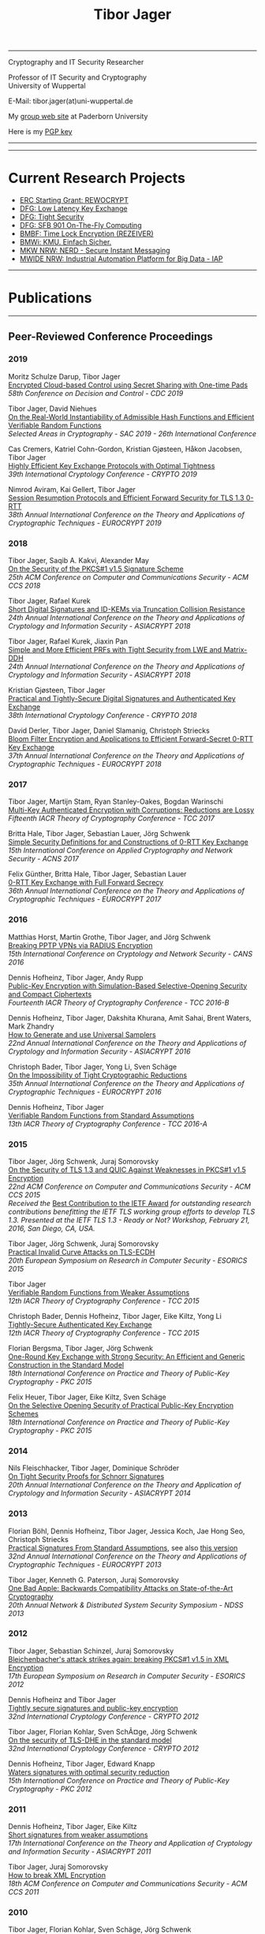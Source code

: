 # -*-mode: org; coding: utf-8; -*-
#+OPTIONS: html-style:nil num:nil toc:nil author:nil html-postamble:nil \n:t
#+HTML_HEAD: <link rel="stylesheet" type="text/css" href="tibor.css" />
#+HTML_HEAD: <link rel="icon" href="favicon.ico" type="image/x-icon"/>
#+HTML_HEAD: <link rel="shortcut icon" href="favicon.ico" type="image/x-icon"/>



# HTML Export: C-c C-e h h

#+TITLE: Tibor Jager

--------------------------------------------------------------------------------

#+begin_box
#+begin_textbox
Cryptography and IT Security Researcher

Professor of IT Security and Cryptography
University of Wuppertal

E-Mail: tibor.jager(at)uni-wuppertal.de

My [[https://cs.uni-paderborn.de/en/its/][group web site]] at Paderborn University

Here is my [[https://www.tiborjager.de/7443C884.asc][PGP key]]

#+end_textbox
#+begin_figurebox
#+ATTR_HTML: :alt Tibor
[[file:Web2.jpg]]
#+end_figurebox
#+end_box

--------------------------------------------------------------------------------

#+TOC: headlines 2

--------------------------------------------------------------------------------

* Current Research Projects

- [[https://www.uni-paderborn.de/en/nachricht/87450/][ERC Starting Grant: REWOCRYPT]]
- [[http://gepris.dfg.de/gepris/projekt/290131697][DFG: Low Latency Key Exchange]]
- [[http://gepris.dfg.de/gepris/projekt/265919409][DFG: Tight Security]]
- [[https://sfb901.uni-paderborn.de/][DFG: SFB 901 On-The-Fly Computing]]
- [[https://www.forschung-it-sicherheit-kommunikationssysteme.de/projekte/copy2_of_overview ][BMBF: Time Lock Encryption (REZEIVER)]]
- [[https://tiborjager.de][BMWi: KMU. Einfach Sicher.]]
- [[https://nerd.nrw/de/forschungstandems/im-protokolle/][MKW NRW: NERD - Secure Instant Messaging]]
- [[https://www.sicp.de/nachricht/news/kick-off-iap/][MWIDE NRW: Industrial Automation Platform for Big Data - IAP]]

--------------------------------------------------------------------------------
* Publications
--------------------------------------------------------------------------------
** Peer-Reviewed Conference Proceedings
*** 2019

Moritz Schulze Darup, Tibor Jager
[[https://www.tiborjager.de][Encrypted Cloud-based Control using Secret Sharing with One-time Pads]]
/58th Conference on Decision and Control - CDC 2019/

Tibor Jager, David Niehues
[[https://www.tiborjager.de][On the Real-World Instantiability of Admissible Hash Functions and Efficient Verifiable Random Functions]]
/Selected Areas in Cryptography - SAC 2019 - 26th International Conference/

Cas Cremers, Katriel Cohn-Gordon, Kristian Gjøsteen, Håkon Jacobsen, Tibor Jager
[[https://eprint.iacr.org/2019/737][Highly Efficient Key Exchange Protocols with Optimal Tightness]]
/39th International Cryptology Conference - CRYPTO 2019/

Nimrod Aviram, Kai Gellert, Tibor Jager
[[https://eprint.iacr.org/2019/228][Session Resumption Protocols and Efficient Forward Security for TLS 1.3 0-RTT]]
/38th Annual International Conference on the Theory and Applications of Cryptographic Techniques - EUROCRYPT 2019/

*** 2018
Tibor Jager, Saqib A. Kakvi, Alexander May
[[https://eprint.iacr.org/2018/855][On the Security of the PKCS#1 v1.5 Signature Scheme]]
/25th ACM Conference on Computer and Communications Security - ACM CCS 2018/

Tibor Jager, Rafael Kurek
[[https://eprint.iacr.org/2017/061][Short Digital Signatures and ID-KEMs via Truncation Collision Resistance]]
/24th Annual International Conference on the Theory and Applications of Cryptology and Information Security - ASIACRYPT 2018/

Tibor Jager, Rafael Kurek, Jiaxin Pan
[[https://eprint.iacr.org/2018/826][Simple and More Efficient PRFs with Tight Security from LWE and Matrix-DDH]]
/24th Annual International Conference on the Theory and Applications of Cryptology and Information Security - ASIACRYPT 2018/

Kristian Gjøsteen, Tibor Jager
[[https://eprint.iacr.org/2018/543][Practical and Tightly-Secure Digital Signatures and Authenticated Key Exchange]]
/38th International Cryptology Conference - CRYPTO 2018/

David Derler, Tibor Jager, Daniel Slamanig, Christoph Striecks
[[https://eprint.iacr.org/2018/199][Bloom Filter Encryption and Applications to Efficient Forward-Secret 0-RTT Key Exchange]]
/37th Annual International Conference on the Theory and Applications of Cryptographic Techniques - EUROCRYPT 2018/

*** 2017

Tibor Jager, Martijn Stam, Ryan Stanley-Oakes, Bogdan Warinschi
[[https://eprint.iacr.org/2017/495][Multi-Key Authenticated Encryption with Corruptions: Reductions are Lossy]]
/Fifteenth IACR Theory of Cryptography Conference - TCC 2017/

Britta Hale, Tibor Jager, Sebastian Lauer, Jörg Schwenk
[[https://eprint.iacr.org/2015/1214][Simple Security Definitions for and Constructions of 0-RTT Key Exchange]]
/15th International Conference on Applied Cryptography and Network Security - ACNS 2017/

Felix Günther, Britta Hale, Tibor Jager, Sebastian Lauer
[[http://eprint.iacr.org/2017/223][0-RTT Key Exchange with Full Forward Secrecy]]
/36th Annual International Conference on the Theory and Applications of Cryptographic Techniques - EUROCRYPT 2017/

*** 2016

Matthias Horst, Martin Grothe, Tibor Jager, and Jörg Schwenk
[[http://www.hgi.ruhr-uni-bochum.de/media/nds/veroeffentlichungen/2016/12/16/paper.pdf][Breaking PPTP VPNs via RADIUS Encryption]]
/15th International Conference on Cryptology and Network Security - CANS 2016/

Dennis Hofheinz, Tibor Jager, Andy Rupp
[[https://eprint.iacr.org/2016/180][Public-Key Encryption with Simulation-Based Selective-Opening Security and Compact Ciphertexts]]
/Fourteenth IACR Theory of Cryptography Conference - TCC 2016-B/

Dennis Hofheinz, Tibor Jager, Dakshita Khurana, Amit Sahai, Brent Waters, Mark Zhandry
[[https://eprint.iacr.org/2014/507][How to Generate and use Universal Samplers]]
/22nd Annual International Conference on the Theory and Applications of Cryptology and Information Security - ASIACRYPT 2016/

Christoph Bader, Tibor Jager, Yong Li, Sven Schäge
[[https://eprint.iacr.org/2015/374][On the Impossibility of Tight Cryptographic Reductions]]
/35th Annual International Conference on the Theory and Applications of Cryptographic Techniques - EUROCRYPT 2016/

Dennis Hofheinz, Tibor Jager
[[https://eprint.iacr.org/2015/1048][Verifiable Random Functions from Standard Assumptions]]
/13th IACR Theory of Cryptography Conference - TCC 2016-A/

*** 2015

Tibor Jager, Jörg Schwenk, Juraj Somorovsky
[[http://dl.acm.org/citation.cfm?id=2813657][On the Security of TLS 1.3 and QUIC Against Weaknesses in PKCS#1 v1.5 Encryption]]
/22nd ACM Conference on Computer and Communications Security - ACM CCS 2015/
/Received the/ [[https://www.ietfjournal.org/tron-workshop-connects-ietf-tls-engineers-and-security-researchers][Best Contribution to the IETF Award]] /for outstanding research contributions benefitting the IETF TLS working group efforts to develop TLS 1.3. Presented at the IETF TLS 1.3 - Ready or Not? Workshop, February 21, 2016, San Diego, CA, USA./


Tibor Jager, Jörg Schwenk, Juraj Somorovsky
[[https://www.nds.rub.de/media/nds/veroeffentlichungen/2015/09/14/main-full.pdf][Practical Invalid Curve Attacks on TLS-ECDH]]
/20th European Symposium on Research in Computer Security - ESORICS 2015/

Tibor Jager
[[https://eprint.iacr.org/2014/799][Verifiable Random Functions from Weaker Assumptions]]
/12th IACR Theory of Cryptography Conference - TCC 2015/

Christoph Bader, Dennis Hofheinz, Tibor Jager, Eike Kiltz, Yong Li
[[https://eprint.iacr.org/2014/797][Tightly-Secure Authenticated Key Exchange]]
/12th IACR Theory of Cryptography Conference - TCC 2015/

Florian Bergsma, Tibor Jager, Jörg Schwenk
[[https://eprint.iacr.org/2015/015][One-Round Key Exchange with Strong Security: An Efficient and Generic Construction in the Standard Model]]
/18th International Conference on Practice and Theory of Public-Key Cryptography - PKC 2015/

Felix Heuer, Tibor Jager, Eike Kiltz, Sven Schäge
[[https://eprint.iacr.org/2016/342][On the Selective Opening Security of Practical Public-Key Encryption Schemes]]
/18th International Conference on Practice and Theory of Public-Key Cryptography - PKC 2015/

*** 2014

Nils Fleischhacker, Tibor Jager, Dominique Schröder
[[https://eprint.iacr.org/2013/418][On Tight Security Proofs for Schnorr Signatures]]
/20th Annual International Conference on the Theory and Application of Cryptology and Information Security - ASIACRYPT 2014/

*** 2013

Florian Böhl, Dennis Hofheinz, Tibor Jager, Jessica Koch, Jae Hong Seo, Christoph Striecks
[[https://link.springer.com/chapter/10.1007/978-3-642-38348-9_28][Practical Signatures From Standard Assumptions]], see also [[https://eprint.iacr.org/2013/171][this version]]
/32nd Annual International Conference on the Theory and Applications of Cryptographic Techniques - EUROCRYPT 2013/

Tibor Jager, Kenneth G. Paterson, Juraj Somorovsky
[[https://www.nds.rub.de/research/publications/backwards-compatibility/][One Bad Apple: Backwards Compatibility Attacks on State-of-the-Art Cryptography]]
/20th Annual Network & Distributed System Security Symposium - NDSS 2013/

*** 2012

Tibor Jager, Sebastian Schinzel, Juraj Somorovsky
[[https://www.nds.rub.de/research/publications/breaking-xml-encryption-pkcs15/][Bleichenbacher's attack strikes again: breaking PKCS#1 v1.5 in XML Encryption]]
/17th European Symposium on Research in Computer Security - ESORICS 2012/

Dennis Hofheinz and Tibor Jager
[[https://eprint.iacr.org/2012/311][Tightly secure signatures and public-key encryption]]
/32nd International Cryptology Conference - CRYPTO 2012/

Tibor Jager, Florian Kohlar, Sven SchÃ¤ge, Jörg Schwenk
[[https://eprint.iacr.org/2011/219][On the security of TLS-DHE in the standard model]]
/32nd International Cryptology Conference - CRYPTO 2012/

Dennis Hofheinz, Tibor Jager, Edward Knapp
[[https://eprint.iacr.org/2011/703][Waters signatures with optimal security reduction]]
/15th International Conference on Practice and Theory of Public-Key Cryptography - PKC 2012/

*** 2011

Dennis Hofheinz, Tibor Jager, Eike Kiltz
[[https://eprint.iacr.org/2011/296][Short signatures from weaker assumptions]]
/17th International Conference on the Theory and Application of Cryptology and Information Security - ASIACRYPT 2011/

Tibor Jager, Juraj Somorovsky
[[https://www.nds.rub.de/media/nds/veroeffentlichungen/2011/10/22/HowToBreakXMLenc.pdf][How to break XML Encryption]]
/18th ACM Conference on Computer and Communications Security - ACM CCS 2011/

*** 2010

Tibor Jager, Florian Kohlar, Sven Schäge, Jörg Schwenk
[[https://eprint.iacr.org/2010/621][Generic compilers for authenticated key exchange]]
/16th Annual International Conference on the Theory and Application of Cryptology and Information Security - ASIACRYPT 2010/

Tibor Jager, Andy Rupp
[[https://link.springer.com/chapter/10.1007/978-3-642-17373-8_31][The semi-generic group model and applications to pairing-based cryptography]]
/16th Annual International Conference on the Theory and Application of Cryptology and Information Security - ASIACRYPT 2010/

Kristiyan Haralambiev, Tibor Jager, Eike Kiltz, Victor Shoup
[[https://eprint.iacr.org/2010/033][Simple and efficient public-key encryption from Computational Diffie-Hellman in the standard model]]
/13th International Conference on Practice and Theory in Public Key Cryptography - PKC 2010/

*** 2009

Tibor Jager, Jörg Schwenk
[[https://eprint.iacr.org/2009/621][On the analysis of cryptographic assumptions in the generic ring model]]
/15th Annual International Conference on the Theory and Application of Cryptology and Information Security - ASIACRYPT 2009/

*** 2008

Tibor Jager, Jörg Schwenk
[[https://link.springer.com/chapter/10.1007/978-3-540-88733-1_14][On the equivalence of generic group models]]
/Second International Conference on Provable Security - ProvSec 2008/

Sebastian Gajek, Tibor Jager, Mark Manulis, Jörg Schwenk
[[https://link.springer.com/chapter/10.1007/978-3-540-88313-5_8][A browser-based Kerberos authentication scheme]]
/13th European Symposium on Research in Computer Security - ESORICS 2008/

Kristina Altmann, Tibor Jager, Andy Rupp
[[https://eprint.iacr.org/2008/156][On black-box ring extraction and integer factorization]]
/35th International Colloquium on Automata, Languages and Programming - ICALP 2008/



--------------------------------------------------------------------------------
** Journals

*** 2019

Nils Fleischhacker, Tibor Jager, Dominique Schröder
[[https://eprint.iacr.org/2013/418][On Tight Security Proofs for Schnorr Signatures]]
/Journal of Cryptology, 2019/, to appear

*** 2018

Jia Liu, Tibor Jager, Saqib A. Kakvi, Bogdan Warinschi
[[https://link.springer.com/article/10.1007/s10623-018-0461-x][How to Build Time-Lock Encryption]]
/Designs, Codes and Cryptography, 2018/

*** 2017

Tibor Jager, Florian Kohlar, Sven Schäge, Jörg Schwenk
[[http://rdcu.be/oEn4][Authenticated Confidential Channel Establishment and the Security of TLS-DHE]], [[https://link.springer.com/article/10.1007/s00145-016-9248-2][see also]]
/Journal of Cryptology, 2017/

*** 2016

Felix Heuer, Tibor Jager, Eike Kiltz, Sven Schäge
[[https://eprint.iacr.org/2016/342][On the Selective Opening Security of Practical Public-Key Encryption Schemes]]
/*Invited to* IET Information Security, 2016/

Tibor Jager, Andy Rupp
[[https://petsymposium.org/2016/files/papers/Black-Box_Accumulation__Collecting_Incentives_in_a_Privacy-Preserving_Way.pdf][Black-Box Accumulation: Collecting Incentives in a Privacy-Preserving Way]]
/Proceedings on Privacy Enhancing Technologies, 2016/

*** 2015

Dennis Hofheinz, Tibor Jager
[[https://eprint.iacr.org/2012/311][Tightly Secure Signatures and Public-Key Encryption]]
/Designs, Codes and Cryptography, 2015/

Florian Böhl, Dennis Hofheinz, Tibor Jager, Jessica Koch, Christoph Striecks
[[https://eprint.iacr.org/2013/171][Confined Guessing: New Signatures From Standard Assumptions]]
/Journal of Cryptology, 2015/

*** 2013

Tibor Jager, Jörg Schwenk
[[https://eprint.iacr.org/2009/621][On the analysis of cryptographic assumptions in the generic ring model]]
/Journal of Cryptology, 2013/

--------------------------------------------------------------------------------

** Books and Lecture Notes

Tibor Jager
[[https://link.springer.com/book/10.1007%2F978-3-8348-1990-1][Black-box models of computation in cryptology]]
/ISBN 978-3-8348-1989-5, Springer Spektrum Verlag, 2012/

Tibor Jager
[[http://tiborjager.de/DigitaleSignaturen.pdf][Digitale Signaturen]]
/Textbook-like lecture notes, first version published in 2012, frequently updated/



